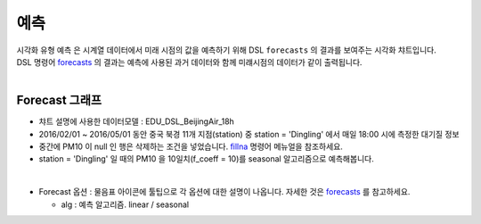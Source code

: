 ------------------------------------
예측
------------------------------------

| 시각화 유형 ``예측`` 은 시계열 데이터에서 미래 시점의 값을 예측하기 위해 DSL ``forecasts`` 의 결과를 보여주는 시각화 챠트입니다.
| DSL 명령어 `forecasts <https://docs.iris.tools/manual/IRIS-Manual/IRIS-Discovery-Middleware/command/commands/forecasts.html#forecasts>`__  의 결과는 예측에 사용된 과거 데이터와 함께 미럐시점의 데이터가 같이 출력됩니다.
|

Forecast 그래프
'''''''''''''''''''''''''''''''''''''''''''''''''''

- 챠트 설명에 사용한 데이터모델 : EDU_DSL_BeijingAir_18h
- 2016/02/01 ~ 2016/05/01 동안 중국 북경 11개 지점(station) 중 station = 'Dingling' 에서 매일 18:00 시에 측정한 대기질 정보
- 중간에 PM10 이 null 인 행은 삭제하는 조건을 넣었습니다. `fillna <https://docs.iris.tools/manual/IRIS-Manual/IRIS-Discovery-Middleware/command/commands/fillna.html#fillna>`__ 명령어 메뉴얼을 참조하세요.
- station = 'Dingling' 일 때의 PM10 을 10일치(f_coeff = 10)를  seasonal 알고리즘으로 예측해봅니다.

|

- Forecast 옵션  : 물음표 아이콘에 툴팁으로 각 옵션에 대한 설명이 나옵니다. 자세한 것은 `forecasts <https://docs.iris.tools/manual/IRIS-Manual/IRIS-Discovery-Middleware/command/commands/forecasts.html#forecasts>`__ 를 참고하세요.

  - alg : 예측 알고리즘. linear / seasonal
  


.. image:: images/ko/show_charts_28.png
  :alt: 예측
 
 
